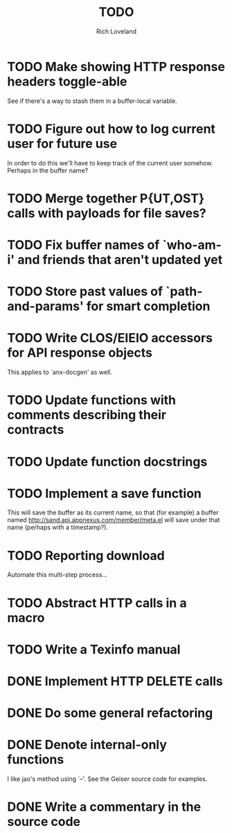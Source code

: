 #+title: TODO
#+author: Rich Loveland
#+email: loveland.richard@gmail.com

* TODO Make showing HTTP response headers toggle-able

  See if there's a way to stash them in a buffer-local variable.

* TODO Figure out how to log current user for future use

  In order to do this we'll have to keep track of the current user
  somehow. Perhaps in the buffer name?

* TODO Merge together P{UT,OST} calls with payloads for file saves?

* TODO Fix buffer names of `who-am-i' and friends that aren't updated yet

* TODO Store past values of `path-and-params' for smart completion

* TODO Write CLOS/EIEIO accessors for API response objects

  This applies to `anx-docgen' as well.

* TODO Update functions with comments describing their contracts

* TODO Update function docstrings

* TODO Implement a save function

  This will save the buffer as its current name, so that (for example)
  a buffer named http://sand.api.appnexus.com/member/meta.el will save
  under that name (perhaps with a timestamp?).

* TODO Reporting download

  Automate this multi-step process...

* TODO Abstract HTTP calls in a macro

* TODO Write a Texinfo manual

* DONE Implement HTTP DELETE calls

* DONE Do some general refactoring

* DONE Denote internal-only functions

  I like jao's method using `--'. See the Geiser source code for examples.

* DONE Write a commentary in the source code
